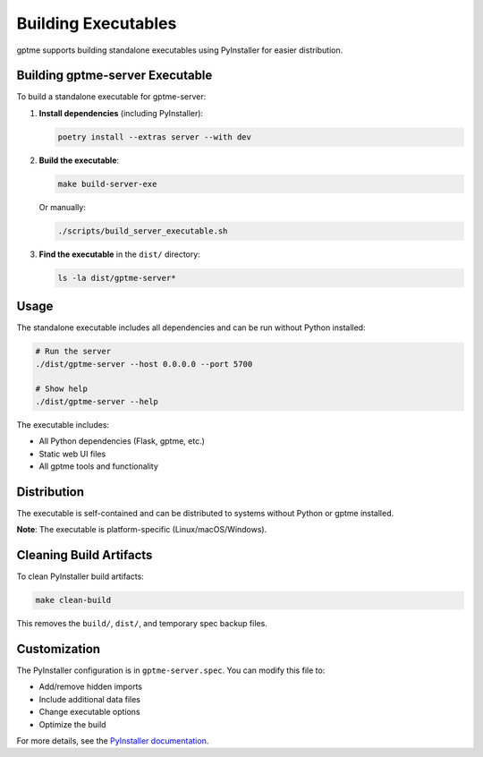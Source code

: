 Building Executables
===================

gptme supports building standalone executables using PyInstaller for easier distribution.

Building gptme-server Executable
--------------------------------

To build a standalone executable for gptme-server:

1. **Install dependencies** (including PyInstaller):

   .. code-block:: bash

      poetry install --extras server --with dev

2. **Build the executable**:

   .. code-block:: bash

      make build-server-exe

   Or manually:

   .. code-block:: bash

      ./scripts/build_server_executable.sh

3. **Find the executable** in the ``dist/`` directory:

   .. code-block:: bash

      ls -la dist/gptme-server*

Usage
-----

The standalone executable includes all dependencies and can be run without Python installed:

.. code-block:: bash

   # Run the server
   ./dist/gptme-server --host 0.0.0.0 --port 5700

   # Show help
   ./dist/gptme-server --help

The executable includes:

- All Python dependencies (Flask, gptme, etc.)
- Static web UI files
- All gptme tools and functionality

Distribution
------------

The executable is self-contained and can be distributed to systems without Python or gptme installed.

**Note**: The executable is platform-specific (Linux/macOS/Windows).

Cleaning Build Artifacts
------------------------

To clean PyInstaller build artifacts:

.. code-block:: bash

   make clean-build

This removes the ``build/``, ``dist/``, and temporary spec backup files.

Customization
-------------

The PyInstaller configuration is in ``gptme-server.spec``. You can modify this file to:

- Add/remove hidden imports
- Include additional data files
- Change executable options
- Optimize the build

For more details, see the `PyInstaller documentation <https://pyinstaller.org/>`_.
